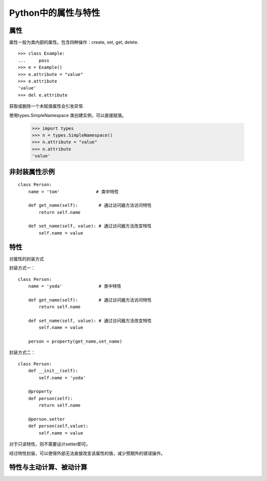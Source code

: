 Python中的属性与特性
+++++++++++++++++++++

属性
------

属性一般为类内部的属性。包含四种操作：create, set, get, delete.

::

    >>> class Example:
    ...     pass
    >>> e = Example()
    >>> e.attribute = "value"
    >>> e.attribute
    'value'
    >>> del e.attribute

获取或删除一个未赋值属性会引发异常.

使用types.SimpleNamespace 类创建实例，可以直接赋值。

    >>> import types
    >>> n = types.SimpleNamespace()
    >>> n.attribute = "value"
    >>> n.attribute
    'value'
    
非封装属性示例
---------------

::

    class Person:
        name = 'tom'              # 类中特性

        def get_name(self):        # 通过访问器方法访问特性
            return self.name

        def set_name(self, value): # 通过访问器方法改变特性
            self.name = value
            
特性
-------
对属性的封装方式

封装方式一：

::

    class Person:
        name = 'yoda'              # 类中特性

        def get_name(self):        # 通过访问器方法访问特性
            return self.name

        def set_name(self, value): # 通过访问器方法改变特性
            self.name = value

        person = property(get_name,set_name)
        
封装方式二：

::

    class Person:
        def __init__(self):
            self.name = 'yoda'
          
        @property
        def person(self):
            return self.name
            
        @person.setter
        def person(self,value):
            self.name = value

对于只读特性，则不需要设计setter即可。

经过特性封装，可以使得外部无法直接改变该属性的值，减少预期外的错误操作。

特性与主动计算、被动计算
-----------------------
